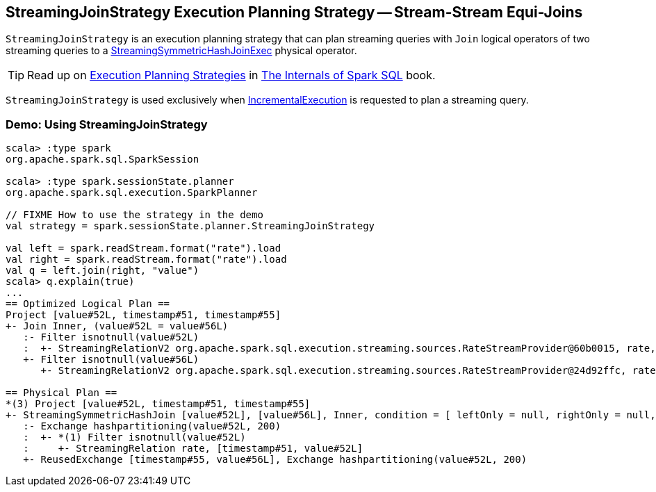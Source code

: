== [[StreamingJoinStrategy]] StreamingJoinStrategy Execution Planning Strategy -- Stream-Stream Equi-Joins

[[apply]]
`StreamingJoinStrategy` is an execution planning strategy that can plan streaming queries with `Join` logical operators of two streaming queries to a <<spark-sql-streaming-StreamingSymmetricHashJoinExec.adoc#, StreamingSymmetricHashJoinExec>> physical operator.

TIP: Read up on https://jaceklaskowski.gitbooks.io/mastering-spark-sql/spark-sql-SparkStrategy.html[Execution Planning Strategies] in https://bit.ly/spark-sql-internals[The Internals of Spark SQL] book.

`StreamingJoinStrategy` is used exclusively when <<spark-sql-streaming-IncrementalExecution.adoc#, IncrementalExecution>> is requested to plan a streaming query.

=== [[demo]] Demo: Using StreamingJoinStrategy

[source, scala]
----
scala> :type spark
org.apache.spark.sql.SparkSession

scala> :type spark.sessionState.planner
org.apache.spark.sql.execution.SparkPlanner

// FIXME How to use the strategy in the demo
val strategy = spark.sessionState.planner.StreamingJoinStrategy

val left = spark.readStream.format("rate").load
val right = spark.readStream.format("rate").load
val q = left.join(right, "value")
scala> q.explain(true)
...
== Optimized Logical Plan ==
Project [value#52L, timestamp#51, timestamp#55]
+- Join Inner, (value#52L = value#56L)
   :- Filter isnotnull(value#52L)
   :  +- StreamingRelationV2 org.apache.spark.sql.execution.streaming.sources.RateStreamProvider@60b0015, rate, [timestamp#51, value#52L]
   +- Filter isnotnull(value#56L)
      +- StreamingRelationV2 org.apache.spark.sql.execution.streaming.sources.RateStreamProvider@24d92ffc, rate, [timestamp#55, value#56L]

== Physical Plan ==
*(3) Project [value#52L, timestamp#51, timestamp#55]
+- StreamingSymmetricHashJoin [value#52L], [value#56L], Inner, condition = [ leftOnly = null, rightOnly = null, both = null, full = null ], state info [ checkpoint = <unknown>, runId = f254d136-d903-4b1c-9fd5-861b541848ab, opId = 0, ver = 0, numPartitions = 200], 0, state cleanup [ left = null, right = null ]
   :- Exchange hashpartitioning(value#52L, 200)
   :  +- *(1) Filter isnotnull(value#52L)
   :     +- StreamingRelation rate, [timestamp#51, value#52L]
   +- ReusedExchange [timestamp#55, value#56L], Exchange hashpartitioning(value#52L, 200)
----

